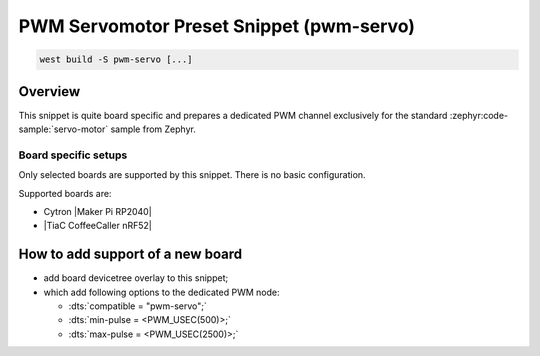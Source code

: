 .. _snippet-pwm-servo:

PWM Servomotor Preset Snippet (pwm-servo)
#########################################

.. code-block:: console

   west build -S pwm-servo [...]

Overview
********

This snippet is quite board specific and prepares a dedicated PWM channel
exclusively for the standard :zephyr:code-sample:`servo-motor` sample from
Zephyr.

Board specific setups
=====================

Only selected boards are supported by this snippet. There is no basic
configuration.

Supported boards are:

.. zephyr-keep-sorted-start re(^\* .\w)

* Cytron |Maker Pi RP2040|
* |TiaC CoffeeCaller nRF52|

.. zephyr-keep-sorted-stop

.. tabs::

   .. zephyr-keep-sorted-start re(^\s{3}\.\. group-tab:: \w)

   .. group-tab:: Cytron Maker Pi RP2040

      .. _snippet-pwm-servo-cytron-maker-pi-rp2040:

      Connect a servomotor :hwftlbl-act:`MG996R` to the first on-board PWM channel for servomotors, the 4×3 pin header block at position 19. See the board :ref:`positions diagram <cytron_maker_pi_rp2040_positions>` for details.

      The corresponding PWM pulse widths for a range of :b:`-90°` to :b:`+90°` (180°) are :bbl:`500 ㎲` to :bbl:`2,500 ㎲` with a :bbl:`period of 50 ㎐`. All these servomotor specific parameters are preset by the snippet :ref:`snippet-pwm-servo` that have to use to get access to this dedicated PWM channel together with the original Zephyr :zephyr:code-sample:`servo-motor` sample. Invoke :program:`west build` and :program:`west flash` with this snipped and optional mixed with others, for example:

      .. zephyr-app-commands::
         :app: zephyr/samples/basic/servo_motor
         :build-dir: cytron_maker_rp2040
         :board: cytron_maker_pi_rp2040
         :snippets: "usb-console pwm-servo"
         :west-args: -p always
         :flash-args: -r uf2
         :goals: flash
         :compact:

      .. literalinclude:: boards/cytron_maker_pi_rp2040.overlay
         :caption: boards/cytron_maker_pi_rp2040.overlay
         :language: DTS
         :encoding: ISO-8859-1
         :emphasize-lines: 3-4
         :linenos:
         :start-at: servo:
         :end-at: };

   .. group-tab:: TiaC CoffeeCaller nRF52

      .. _snippet-pwm-servo-tiac-coffeecaller-nrf52:

      Connect a servomotor :hwftlbl-act:`MG996R` to the first on-board PWM channel for servomotors, the 4×3 pin header block (HDR1 and HDR2).

      The corresponding PWM pulse widths for a range of :b:`-90°` to :b:`+90°` (180°) are :bbl:`500 ㎲` to :bbl:`2,500 ㎲` with a :bbl:`period of 50 ㎐`. All these servomotor specific parameters are preset by the snippet :ref:`snippet-pwm-servo` that have to use to get access to this dedicated PWM channel together with the original Zephyr :zephyr:code-sample:`servo-motor` sample. Invoke :program:`west build` and :program:`west flash` with this snipped and optional mixed with others, for example:

      .. zephyr-app-commands::
         :app: zephyr/samples/basic/servo_motor
         :build-dir: coffeecaller_nrf52
         :board: coffeecaller_nrf52/nrf52840
         :snippets: "pwm-servo"
         :west-args: -p always
         :flash-args: -r uf2
         :goals: flash
         :compact:

      .. literalinclude:: boards/coffeecaller_nrf52.overlay
         :caption: boards/coffeecaller_nrf52.overlay
         :language: DTS
         :encoding: ISO-8859-1
         :emphasize-lines: 3-4
         :linenos:
         :start-at: servo:
         :end-at: };

   .. zephyr-keep-sorted-stop

How to add support of a new board
*********************************

* add board devicetree overlay to this snippet;
* which add following options to the dedicated PWM node:

  - :dts:`compatible = "pwm-servo";`
  - :dts:`min-pulse = <PWM_USEC(500)>;`
  - :dts:`max-pulse = <PWM_USEC(2500)>;`
